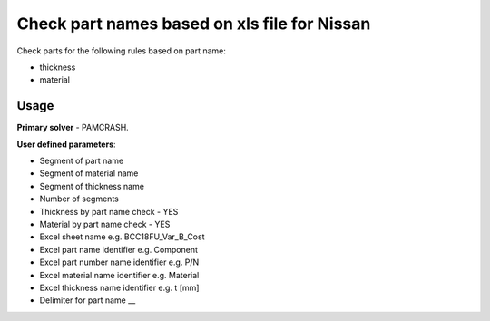 
Check part names based on xls file for Nissan
=============================================

Check parts for the following rules based on part name:

* thickness
* material

Usage
-----

**Primary solver** - PAMCRASH.

**User defined parameters**:

* Segment of part name 
* Segment of material name  
* Segment of thickness name
* Number of segments
* Thickness by part name check - YES   
* Material by part name check - YES
* Excel sheet name e.g. BCC18FU_Var_B_Cost
* Excel part name identifier e.g. Component  
* Excel part number name identifier e.g. P/N
* Excel material name identifier e.g. Material
* Excel thickness name identifier e.g. t [mm] 
* Delimiter for part name __ 

